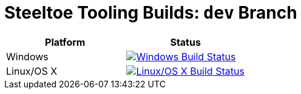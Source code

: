 :linkattrs:
:branch: dev
:uri-build-windows: https://ci.appveyor.com/project/steeltoe/tooling/branch/dev
:uri-status-windows: https://ci.appveyor.com/api/projects/status/github/SteeltoeOSS/Tooling
:uri-build-linuxosx: https://travis-ci.org/SteeltoeOSS/Tooling
:uri-status-linuxosx: {uri-build-linuxosx}

= Steeltoe Tooling Builds: `{branch}` Branch

|===
| Platform   | Status

| Windows    | image:{uri-status-windows}?svg=true&branch={branch}["Windows Build Status", link={uri-build-windows}]
| Linux/OS X | image:{uri-status-linuxosx}.svg?branch={branch}["Linux/OS X Build Status", link={uri-build-linuxosx}]
|===
